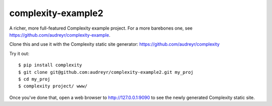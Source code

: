 ===================
complexity-example2
===================

A richer, more full-featured Complexity example project. For a more barebones one, see https://github.com/audreyr/complexity-example.

Clone this and use it with the Complexity static site generator: https://github.com/audreyr/complexity

Try it out::

    $ pip install complexity
    $ git clone git@github.com:audreyr/complexity-example2.git my_proj
    $ cd my_proj
    $ complexity project/ www/

Once you've done that, open a web browser to http://127.0.0.1:9090 to see the
newly generated Complexity static site.